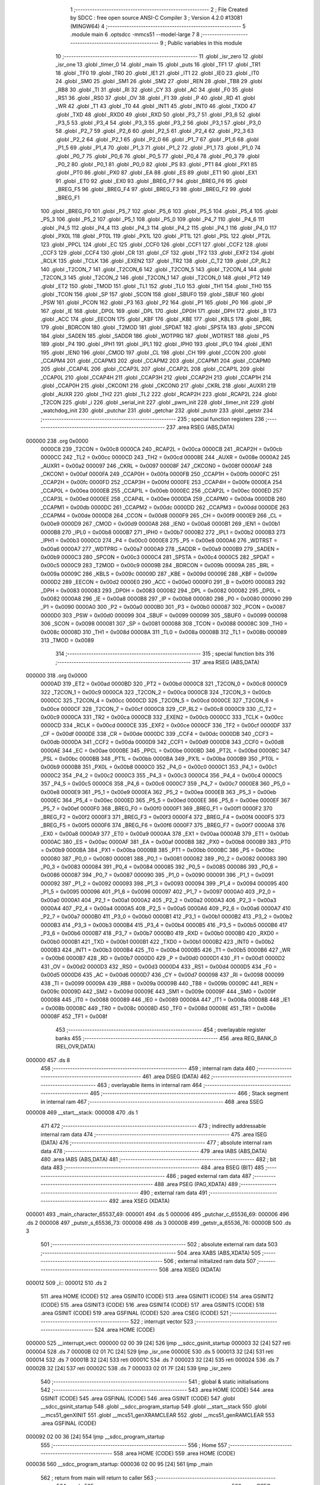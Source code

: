                                       1 ;--------------------------------------------------------
                                      2 ; File Created by SDCC : free open source ANSI-C Compiler
                                      3 ; Version 4.2.0 #13081 (MINGW64)
                                      4 ;--------------------------------------------------------
                                      5 	.module main
                                      6 	.optsdcc -mmcs51 --model-large
                                      7 	
                                      8 ;--------------------------------------------------------
                                      9 ; Public variables in this module
                                     10 ;--------------------------------------------------------
                                     11 	.globl _isr_zero
                                     12 	.globl _isr_one
                                     13 	.globl _timer_0
                                     14 	.globl _main
                                     15 	.globl _puts
                                     16 	.globl _TF1
                                     17 	.globl _TR1
                                     18 	.globl _TF0
                                     19 	.globl _TR0
                                     20 	.globl _IE1
                                     21 	.globl _IT1
                                     22 	.globl _IE0
                                     23 	.globl _IT0
                                     24 	.globl _SM0
                                     25 	.globl _SM1
                                     26 	.globl _SM2
                                     27 	.globl _REN
                                     28 	.globl _TB8
                                     29 	.globl _RB8
                                     30 	.globl _TI
                                     31 	.globl _RI
                                     32 	.globl _CY
                                     33 	.globl _AC
                                     34 	.globl _F0
                                     35 	.globl _RS1
                                     36 	.globl _RS0
                                     37 	.globl _OV
                                     38 	.globl _F1
                                     39 	.globl _P
                                     40 	.globl _RD
                                     41 	.globl _WR
                                     42 	.globl _T1
                                     43 	.globl _T0
                                     44 	.globl _INT1
                                     45 	.globl _INT0
                                     46 	.globl _TXD0
                                     47 	.globl _TXD
                                     48 	.globl _RXD0
                                     49 	.globl _RXD
                                     50 	.globl _P3_7
                                     51 	.globl _P3_6
                                     52 	.globl _P3_5
                                     53 	.globl _P3_4
                                     54 	.globl _P3_3
                                     55 	.globl _P3_2
                                     56 	.globl _P3_1
                                     57 	.globl _P3_0
                                     58 	.globl _P2_7
                                     59 	.globl _P2_6
                                     60 	.globl _P2_5
                                     61 	.globl _P2_4
                                     62 	.globl _P2_3
                                     63 	.globl _P2_2
                                     64 	.globl _P2_1
                                     65 	.globl _P2_0
                                     66 	.globl _P1_7
                                     67 	.globl _P1_6
                                     68 	.globl _P1_5
                                     69 	.globl _P1_4
                                     70 	.globl _P1_3
                                     71 	.globl _P1_2
                                     72 	.globl _P1_1
                                     73 	.globl _P1_0
                                     74 	.globl _P0_7
                                     75 	.globl _P0_6
                                     76 	.globl _P0_5
                                     77 	.globl _P0_4
                                     78 	.globl _P0_3
                                     79 	.globl _P0_2
                                     80 	.globl _P0_1
                                     81 	.globl _P0_0
                                     82 	.globl _PS
                                     83 	.globl _PT1
                                     84 	.globl _PX1
                                     85 	.globl _PT0
                                     86 	.globl _PX0
                                     87 	.globl _EA
                                     88 	.globl _ES
                                     89 	.globl _ET1
                                     90 	.globl _EX1
                                     91 	.globl _ET0
                                     92 	.globl _EX0
                                     93 	.globl _BREG_F7
                                     94 	.globl _BREG_F6
                                     95 	.globl _BREG_F5
                                     96 	.globl _BREG_F4
                                     97 	.globl _BREG_F3
                                     98 	.globl _BREG_F2
                                     99 	.globl _BREG_F1
                                    100 	.globl _BREG_F0
                                    101 	.globl _P5_7
                                    102 	.globl _P5_6
                                    103 	.globl _P5_5
                                    104 	.globl _P5_4
                                    105 	.globl _P5_3
                                    106 	.globl _P5_2
                                    107 	.globl _P5_1
                                    108 	.globl _P5_0
                                    109 	.globl _P4_7
                                    110 	.globl _P4_6
                                    111 	.globl _P4_5
                                    112 	.globl _P4_4
                                    113 	.globl _P4_3
                                    114 	.globl _P4_2
                                    115 	.globl _P4_1
                                    116 	.globl _P4_0
                                    117 	.globl _PX0L
                                    118 	.globl _PT0L
                                    119 	.globl _PX1L
                                    120 	.globl _PT1L
                                    121 	.globl _PSL
                                    122 	.globl _PT2L
                                    123 	.globl _PPCL
                                    124 	.globl _EC
                                    125 	.globl _CCF0
                                    126 	.globl _CCF1
                                    127 	.globl _CCF2
                                    128 	.globl _CCF3
                                    129 	.globl _CCF4
                                    130 	.globl _CR
                                    131 	.globl _CF
                                    132 	.globl _TF2
                                    133 	.globl _EXF2
                                    134 	.globl _RCLK
                                    135 	.globl _TCLK
                                    136 	.globl _EXEN2
                                    137 	.globl _TR2
                                    138 	.globl _C_T2
                                    139 	.globl _CP_RL2
                                    140 	.globl _T2CON_7
                                    141 	.globl _T2CON_6
                                    142 	.globl _T2CON_5
                                    143 	.globl _T2CON_4
                                    144 	.globl _T2CON_3
                                    145 	.globl _T2CON_2
                                    146 	.globl _T2CON_1
                                    147 	.globl _T2CON_0
                                    148 	.globl _PT2
                                    149 	.globl _ET2
                                    150 	.globl _TMOD
                                    151 	.globl _TL1
                                    152 	.globl _TL0
                                    153 	.globl _TH1
                                    154 	.globl _TH0
                                    155 	.globl _TCON
                                    156 	.globl _SP
                                    157 	.globl _SCON
                                    158 	.globl _SBUF0
                                    159 	.globl _SBUF
                                    160 	.globl _PSW
                                    161 	.globl _PCON
                                    162 	.globl _P3
                                    163 	.globl _P2
                                    164 	.globl _P1
                                    165 	.globl _P0
                                    166 	.globl _IP
                                    167 	.globl _IE
                                    168 	.globl _DP0L
                                    169 	.globl _DPL
                                    170 	.globl _DP0H
                                    171 	.globl _DPH
                                    172 	.globl _B
                                    173 	.globl _ACC
                                    174 	.globl _EECON
                                    175 	.globl _KBF
                                    176 	.globl _KBE
                                    177 	.globl _KBLS
                                    178 	.globl _BRL
                                    179 	.globl _BDRCON
                                    180 	.globl _T2MOD
                                    181 	.globl _SPDAT
                                    182 	.globl _SPSTA
                                    183 	.globl _SPCON
                                    184 	.globl _SADEN
                                    185 	.globl _SADDR
                                    186 	.globl _WDTPRG
                                    187 	.globl _WDTRST
                                    188 	.globl _P5
                                    189 	.globl _P4
                                    190 	.globl _IPH1
                                    191 	.globl _IPL1
                                    192 	.globl _IPH0
                                    193 	.globl _IPL0
                                    194 	.globl _IEN1
                                    195 	.globl _IEN0
                                    196 	.globl _CMOD
                                    197 	.globl _CL
                                    198 	.globl _CH
                                    199 	.globl _CCON
                                    200 	.globl _CCAPM4
                                    201 	.globl _CCAPM3
                                    202 	.globl _CCAPM2
                                    203 	.globl _CCAPM1
                                    204 	.globl _CCAPM0
                                    205 	.globl _CCAP4L
                                    206 	.globl _CCAP3L
                                    207 	.globl _CCAP2L
                                    208 	.globl _CCAP1L
                                    209 	.globl _CCAP0L
                                    210 	.globl _CCAP4H
                                    211 	.globl _CCAP3H
                                    212 	.globl _CCAP2H
                                    213 	.globl _CCAP1H
                                    214 	.globl _CCAP0H
                                    215 	.globl _CKCON1
                                    216 	.globl _CKCON0
                                    217 	.globl _CKRL
                                    218 	.globl _AUXR1
                                    219 	.globl _AUXR
                                    220 	.globl _TH2
                                    221 	.globl _TL2
                                    222 	.globl _RCAP2H
                                    223 	.globl _RCAP2L
                                    224 	.globl _T2CON
                                    225 	.globl _i
                                    226 	.globl _serial_init
                                    227 	.globl _pwm_init
                                    228 	.globl _timer_init
                                    229 	.globl _watchdog_init
                                    230 	.globl _putchar
                                    231 	.globl _getchar
                                    232 	.globl _putstr
                                    233 	.globl _getstr
                                    234 ;--------------------------------------------------------
                                    235 ; special function registers
                                    236 ;--------------------------------------------------------
                                    237 	.area RSEG    (ABS,DATA)
      000000                        238 	.org 0x0000
                           0000C8   239 _T2CON	=	0x00c8
                           0000CA   240 _RCAP2L	=	0x00ca
                           0000CB   241 _RCAP2H	=	0x00cb
                           0000CC   242 _TL2	=	0x00cc
                           0000CD   243 _TH2	=	0x00cd
                           00008E   244 _AUXR	=	0x008e
                           0000A2   245 _AUXR1	=	0x00a2
                           000097   246 _CKRL	=	0x0097
                           00008F   247 _CKCON0	=	0x008f
                           0000AF   248 _CKCON1	=	0x00af
                           0000FA   249 _CCAP0H	=	0x00fa
                           0000FB   250 _CCAP1H	=	0x00fb
                           0000FC   251 _CCAP2H	=	0x00fc
                           0000FD   252 _CCAP3H	=	0x00fd
                           0000FE   253 _CCAP4H	=	0x00fe
                           0000EA   254 _CCAP0L	=	0x00ea
                           0000EB   255 _CCAP1L	=	0x00eb
                           0000EC   256 _CCAP2L	=	0x00ec
                           0000ED   257 _CCAP3L	=	0x00ed
                           0000EE   258 _CCAP4L	=	0x00ee
                           0000DA   259 _CCAPM0	=	0x00da
                           0000DB   260 _CCAPM1	=	0x00db
                           0000DC   261 _CCAPM2	=	0x00dc
                           0000DD   262 _CCAPM3	=	0x00dd
                           0000DE   263 _CCAPM4	=	0x00de
                           0000D8   264 _CCON	=	0x00d8
                           0000F9   265 _CH	=	0x00f9
                           0000E9   266 _CL	=	0x00e9
                           0000D9   267 _CMOD	=	0x00d9
                           0000A8   268 _IEN0	=	0x00a8
                           0000B1   269 _IEN1	=	0x00b1
                           0000B8   270 _IPL0	=	0x00b8
                           0000B7   271 _IPH0	=	0x00b7
                           0000B2   272 _IPL1	=	0x00b2
                           0000B3   273 _IPH1	=	0x00b3
                           0000C0   274 _P4	=	0x00c0
                           0000E8   275 _P5	=	0x00e8
                           0000A6   276 _WDTRST	=	0x00a6
                           0000A7   277 _WDTPRG	=	0x00a7
                           0000A9   278 _SADDR	=	0x00a9
                           0000B9   279 _SADEN	=	0x00b9
                           0000C3   280 _SPCON	=	0x00c3
                           0000C4   281 _SPSTA	=	0x00c4
                           0000C5   282 _SPDAT	=	0x00c5
                           0000C9   283 _T2MOD	=	0x00c9
                           00009B   284 _BDRCON	=	0x009b
                           00009A   285 _BRL	=	0x009a
                           00009C   286 _KBLS	=	0x009c
                           00009D   287 _KBE	=	0x009d
                           00009E   288 _KBF	=	0x009e
                           0000D2   289 _EECON	=	0x00d2
                           0000E0   290 _ACC	=	0x00e0
                           0000F0   291 _B	=	0x00f0
                           000083   292 _DPH	=	0x0083
                           000083   293 _DP0H	=	0x0083
                           000082   294 _DPL	=	0x0082
                           000082   295 _DP0L	=	0x0082
                           0000A8   296 _IE	=	0x00a8
                           0000B8   297 _IP	=	0x00b8
                           000080   298 _P0	=	0x0080
                           000090   299 _P1	=	0x0090
                           0000A0   300 _P2	=	0x00a0
                           0000B0   301 _P3	=	0x00b0
                           000087   302 _PCON	=	0x0087
                           0000D0   303 _PSW	=	0x00d0
                           000099   304 _SBUF	=	0x0099
                           000099   305 _SBUF0	=	0x0099
                           000098   306 _SCON	=	0x0098
                           000081   307 _SP	=	0x0081
                           000088   308 _TCON	=	0x0088
                           00008C   309 _TH0	=	0x008c
                           00008D   310 _TH1	=	0x008d
                           00008A   311 _TL0	=	0x008a
                           00008B   312 _TL1	=	0x008b
                           000089   313 _TMOD	=	0x0089
                                    314 ;--------------------------------------------------------
                                    315 ; special function bits
                                    316 ;--------------------------------------------------------
                                    317 	.area RSEG    (ABS,DATA)
      000000                        318 	.org 0x0000
                           0000AD   319 _ET2	=	0x00ad
                           0000BD   320 _PT2	=	0x00bd
                           0000C8   321 _T2CON_0	=	0x00c8
                           0000C9   322 _T2CON_1	=	0x00c9
                           0000CA   323 _T2CON_2	=	0x00ca
                           0000CB   324 _T2CON_3	=	0x00cb
                           0000CC   325 _T2CON_4	=	0x00cc
                           0000CD   326 _T2CON_5	=	0x00cd
                           0000CE   327 _T2CON_6	=	0x00ce
                           0000CF   328 _T2CON_7	=	0x00cf
                           0000C8   329 _CP_RL2	=	0x00c8
                           0000C9   330 _C_T2	=	0x00c9
                           0000CA   331 _TR2	=	0x00ca
                           0000CB   332 _EXEN2	=	0x00cb
                           0000CC   333 _TCLK	=	0x00cc
                           0000CD   334 _RCLK	=	0x00cd
                           0000CE   335 _EXF2	=	0x00ce
                           0000CF   336 _TF2	=	0x00cf
                           0000DF   337 _CF	=	0x00df
                           0000DE   338 _CR	=	0x00de
                           0000DC   339 _CCF4	=	0x00dc
                           0000DB   340 _CCF3	=	0x00db
                           0000DA   341 _CCF2	=	0x00da
                           0000D9   342 _CCF1	=	0x00d9
                           0000D8   343 _CCF0	=	0x00d8
                           0000AE   344 _EC	=	0x00ae
                           0000BE   345 _PPCL	=	0x00be
                           0000BD   346 _PT2L	=	0x00bd
                           0000BC   347 _PSL	=	0x00bc
                           0000BB   348 _PT1L	=	0x00bb
                           0000BA   349 _PX1L	=	0x00ba
                           0000B9   350 _PT0L	=	0x00b9
                           0000B8   351 _PX0L	=	0x00b8
                           0000C0   352 _P4_0	=	0x00c0
                           0000C1   353 _P4_1	=	0x00c1
                           0000C2   354 _P4_2	=	0x00c2
                           0000C3   355 _P4_3	=	0x00c3
                           0000C4   356 _P4_4	=	0x00c4
                           0000C5   357 _P4_5	=	0x00c5
                           0000C6   358 _P4_6	=	0x00c6
                           0000C7   359 _P4_7	=	0x00c7
                           0000E8   360 _P5_0	=	0x00e8
                           0000E9   361 _P5_1	=	0x00e9
                           0000EA   362 _P5_2	=	0x00ea
                           0000EB   363 _P5_3	=	0x00eb
                           0000EC   364 _P5_4	=	0x00ec
                           0000ED   365 _P5_5	=	0x00ed
                           0000EE   366 _P5_6	=	0x00ee
                           0000EF   367 _P5_7	=	0x00ef
                           0000F0   368 _BREG_F0	=	0x00f0
                           0000F1   369 _BREG_F1	=	0x00f1
                           0000F2   370 _BREG_F2	=	0x00f2
                           0000F3   371 _BREG_F3	=	0x00f3
                           0000F4   372 _BREG_F4	=	0x00f4
                           0000F5   373 _BREG_F5	=	0x00f5
                           0000F6   374 _BREG_F6	=	0x00f6
                           0000F7   375 _BREG_F7	=	0x00f7
                           0000A8   376 _EX0	=	0x00a8
                           0000A9   377 _ET0	=	0x00a9
                           0000AA   378 _EX1	=	0x00aa
                           0000AB   379 _ET1	=	0x00ab
                           0000AC   380 _ES	=	0x00ac
                           0000AF   381 _EA	=	0x00af
                           0000B8   382 _PX0	=	0x00b8
                           0000B9   383 _PT0	=	0x00b9
                           0000BA   384 _PX1	=	0x00ba
                           0000BB   385 _PT1	=	0x00bb
                           0000BC   386 _PS	=	0x00bc
                           000080   387 _P0_0	=	0x0080
                           000081   388 _P0_1	=	0x0081
                           000082   389 _P0_2	=	0x0082
                           000083   390 _P0_3	=	0x0083
                           000084   391 _P0_4	=	0x0084
                           000085   392 _P0_5	=	0x0085
                           000086   393 _P0_6	=	0x0086
                           000087   394 _P0_7	=	0x0087
                           000090   395 _P1_0	=	0x0090
                           000091   396 _P1_1	=	0x0091
                           000092   397 _P1_2	=	0x0092
                           000093   398 _P1_3	=	0x0093
                           000094   399 _P1_4	=	0x0094
                           000095   400 _P1_5	=	0x0095
                           000096   401 _P1_6	=	0x0096
                           000097   402 _P1_7	=	0x0097
                           0000A0   403 _P2_0	=	0x00a0
                           0000A1   404 _P2_1	=	0x00a1
                           0000A2   405 _P2_2	=	0x00a2
                           0000A3   406 _P2_3	=	0x00a3
                           0000A4   407 _P2_4	=	0x00a4
                           0000A5   408 _P2_5	=	0x00a5
                           0000A6   409 _P2_6	=	0x00a6
                           0000A7   410 _P2_7	=	0x00a7
                           0000B0   411 _P3_0	=	0x00b0
                           0000B1   412 _P3_1	=	0x00b1
                           0000B2   413 _P3_2	=	0x00b2
                           0000B3   414 _P3_3	=	0x00b3
                           0000B4   415 _P3_4	=	0x00b4
                           0000B5   416 _P3_5	=	0x00b5
                           0000B6   417 _P3_6	=	0x00b6
                           0000B7   418 _P3_7	=	0x00b7
                           0000B0   419 _RXD	=	0x00b0
                           0000B0   420 _RXD0	=	0x00b0
                           0000B1   421 _TXD	=	0x00b1
                           0000B1   422 _TXD0	=	0x00b1
                           0000B2   423 _INT0	=	0x00b2
                           0000B3   424 _INT1	=	0x00b3
                           0000B4   425 _T0	=	0x00b4
                           0000B5   426 _T1	=	0x00b5
                           0000B6   427 _WR	=	0x00b6
                           0000B7   428 _RD	=	0x00b7
                           0000D0   429 _P	=	0x00d0
                           0000D1   430 _F1	=	0x00d1
                           0000D2   431 _OV	=	0x00d2
                           0000D3   432 _RS0	=	0x00d3
                           0000D4   433 _RS1	=	0x00d4
                           0000D5   434 _F0	=	0x00d5
                           0000D6   435 _AC	=	0x00d6
                           0000D7   436 _CY	=	0x00d7
                           000098   437 _RI	=	0x0098
                           000099   438 _TI	=	0x0099
                           00009A   439 _RB8	=	0x009a
                           00009B   440 _TB8	=	0x009b
                           00009C   441 _REN	=	0x009c
                           00009D   442 _SM2	=	0x009d
                           00009E   443 _SM1	=	0x009e
                           00009F   444 _SM0	=	0x009f
                           000088   445 _IT0	=	0x0088
                           000089   446 _IE0	=	0x0089
                           00008A   447 _IT1	=	0x008a
                           00008B   448 _IE1	=	0x008b
                           00008C   449 _TR0	=	0x008c
                           00008D   450 _TF0	=	0x008d
                           00008E   451 _TR1	=	0x008e
                           00008F   452 _TF1	=	0x008f
                                    453 ;--------------------------------------------------------
                                    454 ; overlayable register banks
                                    455 ;--------------------------------------------------------
                                    456 	.area REG_BANK_0	(REL,OVR,DATA)
      000000                        457 	.ds 8
                                    458 ;--------------------------------------------------------
                                    459 ; internal ram data
                                    460 ;--------------------------------------------------------
                                    461 	.area DSEG    (DATA)
                                    462 ;--------------------------------------------------------
                                    463 ; overlayable items in internal ram
                                    464 ;--------------------------------------------------------
                                    465 ;--------------------------------------------------------
                                    466 ; Stack segment in internal ram
                                    467 ;--------------------------------------------------------
                                    468 	.area	SSEG
      000008                        469 __start__stack:
      000008                        470 	.ds	1
                                    471 
                                    472 ;--------------------------------------------------------
                                    473 ; indirectly addressable internal ram data
                                    474 ;--------------------------------------------------------
                                    475 	.area ISEG    (DATA)
                                    476 ;--------------------------------------------------------
                                    477 ; absolute internal ram data
                                    478 ;--------------------------------------------------------
                                    479 	.area IABS    (ABS,DATA)
                                    480 	.area IABS    (ABS,DATA)
                                    481 ;--------------------------------------------------------
                                    482 ; bit data
                                    483 ;--------------------------------------------------------
                                    484 	.area BSEG    (BIT)
                                    485 ;--------------------------------------------------------
                                    486 ; paged external ram data
                                    487 ;--------------------------------------------------------
                                    488 	.area PSEG    (PAG,XDATA)
                                    489 ;--------------------------------------------------------
                                    490 ; external ram data
                                    491 ;--------------------------------------------------------
                                    492 	.area XSEG    (XDATA)
      000001                        493 _main_character_65537_49:
      000001                        494 	.ds 5
      000006                        495 _putchar_c_65536_69:
      000006                        496 	.ds 2
      000008                        497 _putstr_s_65536_73:
      000008                        498 	.ds 3
      00000B                        499 _getstr_a_65536_76:
      00000B                        500 	.ds 3
                                    501 ;--------------------------------------------------------
                                    502 ; absolute external ram data
                                    503 ;--------------------------------------------------------
                                    504 	.area XABS    (ABS,XDATA)
                                    505 ;--------------------------------------------------------
                                    506 ; external initialized ram data
                                    507 ;--------------------------------------------------------
                                    508 	.area XISEG   (XDATA)
      000012                        509 _i::
      000012                        510 	.ds 2
                                    511 	.area HOME    (CODE)
                                    512 	.area GSINIT0 (CODE)
                                    513 	.area GSINIT1 (CODE)
                                    514 	.area GSINIT2 (CODE)
                                    515 	.area GSINIT3 (CODE)
                                    516 	.area GSINIT4 (CODE)
                                    517 	.area GSINIT5 (CODE)
                                    518 	.area GSINIT  (CODE)
                                    519 	.area GSFINAL (CODE)
                                    520 	.area CSEG    (CODE)
                                    521 ;--------------------------------------------------------
                                    522 ; interrupt vector
                                    523 ;--------------------------------------------------------
                                    524 	.area HOME    (CODE)
      000000                        525 __interrupt_vect:
      000000 02 00 39         [24]  526 	ljmp	__sdcc_gsinit_startup
      000003 32               [24]  527 	reti
      000004                        528 	.ds	7
      00000B 02 01 7C         [24]  529 	ljmp	_isr_one
      00000E                        530 	.ds	5
      000013 32               [24]  531 	reti
      000014                        532 	.ds	7
      00001B 32               [24]  533 	reti
      00001C                        534 	.ds	7
      000023 32               [24]  535 	reti
      000024                        536 	.ds	7
      00002B 32               [24]  537 	reti
      00002C                        538 	.ds	7
      000033 02 01 7F         [24]  539 	ljmp	_isr_zero
                                    540 ;--------------------------------------------------------
                                    541 ; global & static initialisations
                                    542 ;--------------------------------------------------------
                                    543 	.area HOME    (CODE)
                                    544 	.area GSINIT  (CODE)
                                    545 	.area GSFINAL (CODE)
                                    546 	.area GSINIT  (CODE)
                                    547 	.globl __sdcc_gsinit_startup
                                    548 	.globl __sdcc_program_startup
                                    549 	.globl __start__stack
                                    550 	.globl __mcs51_genXINIT
                                    551 	.globl __mcs51_genXRAMCLEAR
                                    552 	.globl __mcs51_genRAMCLEAR
                                    553 	.area GSFINAL (CODE)
      000092 02 00 36         [24]  554 	ljmp	__sdcc_program_startup
                                    555 ;--------------------------------------------------------
                                    556 ; Home
                                    557 ;--------------------------------------------------------
                                    558 	.area HOME    (CODE)
                                    559 	.area HOME    (CODE)
      000036                        560 __sdcc_program_startup:
      000036 02 00 95         [24]  561 	ljmp	_main
                                    562 ;	return from main will return to caller
                                    563 ;--------------------------------------------------------
                                    564 ; code
                                    565 ;--------------------------------------------------------
                                    566 	.area CSEG    (CODE)
                                    567 ;------------------------------------------------------------
                                    568 ;Allocation info for local variables in function 'main'
                                    569 ;------------------------------------------------------------
                                    570 ;character                 Allocated with name '_main_character_65537_49'
                                    571 ;------------------------------------------------------------
                                    572 ;	main.c:19: void main()
                                    573 ;	-----------------------------------------
                                    574 ;	 function main
                                    575 ;	-----------------------------------------
      000095                        576 _main:
                           000007   577 	ar7 = 0x07
                           000006   578 	ar6 = 0x06
                           000005   579 	ar5 = 0x05
                           000004   580 	ar4 = 0x04
                           000003   581 	ar3 = 0x03
                           000002   582 	ar2 = 0x02
                           000001   583 	ar1 = 0x01
                           000000   584 	ar0 = 0x00
                                    585 ;	main.c:21: CKCON0=0X01;                         //X2 mode
      000095 75 8F 01         [24]  586 	mov	_CKCON0,#0x01
                                    587 ;	main.c:22: PCON=0x80;                            //baud rate of 115200
      000098 75 87 80         [24]  588 	mov	_PCON,#0x80
                                    589 ;	main.c:23: puts("watchdog reset\n\r");
      00009B 90 03 96         [24]  590 	mov	dptr,#___str_0
      00009E 75 F0 80         [24]  591 	mov	b,#0x80
      0000A1 12 03 16         [24]  592 	lcall	_puts
                                    593 ;	main.c:24: serial_init();                          //serial communication initialization
      0000A4 12 01 39         [24]  594 	lcall	_serial_init
                                    595 ;	main.c:25: timer_init();                           //software timer PCA module initialization
      0000A7 12 01 54         [24]  596 	lcall	_timer_init
                                    597 ;	main.c:26: pwm_init();                             //PWM PCA module initialization
      0000AA 12 01 47         [24]  598 	lcall	_pwm_init
                                    599 ;	main.c:27: puts("Enter 0 for turning off PWM output\n\r");
      0000AD 90 03 A7         [24]  600 	mov	dptr,#___str_1
      0000B0 75 F0 80         [24]  601 	mov	b,#0x80
      0000B3 12 03 16         [24]  602 	lcall	_puts
                                    603 ;	main.c:28: puts("Enter 1 for turning on PWM output\n\r");              //input command data
      0000B6 90 03 CC         [24]  604 	mov	dptr,#___str_2
      0000B9 75 F0 80         [24]  605 	mov	b,#0x80
      0000BC 12 03 16         [24]  606 	lcall	_puts
                                    607 ;	main.c:32: puts("Enter 5 for power down mode\n\r");
      0000BF 90 04 47         [24]  608 	mov	dptr,#___str_15
      0000C2 75 F0 80         [24]  609 	mov	b,#0x80
      0000C5 12 03 16         [24]  610 	lcall	_puts
                                    611 ;	main.c:34: while (1)
      0000C8                        612 00122$:
                                    613 ;	main.c:36: puts("<<Enter command character. Press ? for options>>\n\r");
      0000C8 90 03 F0         [24]  614 	mov	dptr,#___str_7
      0000CB 75 F0 80         [24]  615 	mov	b,#0x80
      0000CE 12 03 16         [24]  616 	lcall	_puts
                                    617 ;	main.c:37: getstr(character);                  //get command character
      0000D1 90 00 01         [24]  618 	mov	dptr,#_main_character_65537_49
      0000D4 75 F0 00         [24]  619 	mov	b,#0x00
      0000D7 12 02 82         [24]  620 	lcall	_getstr
                                    621 ;	main.c:38: if (character[0]=='1')
      0000DA 90 00 01         [24]  622 	mov	dptr,#_main_character_65537_49
      0000DD E0               [24]  623 	movx	a,@dptr
      0000DE FF               [12]  624 	mov	r7,a
      0000DF BF 31 05         [24]  625 	cjne	r7,#0x31,00119$
                                    626 ;	main.c:40: CCAPM0 |= 0x42;                         //turns on pwm pca module
      0000E2 43 DA 42         [24]  627 	orl	_CCAPM0,#0x42
      0000E5 80 E1            [24]  628 	sjmp	00122$
      0000E7                        629 00119$:
                                    630 ;	main.c:42: else if (character[0]=='?')
      0000E7 BF 3F 1D         [24]  631 	cjne	r7,#0x3f,00116$
                                    632 ;	main.c:44: puts("Enter 0 for turning off PWM output\r");
      0000EA 90 04 23         [24]  633 	mov	dptr,#___str_8
      0000ED 75 F0 80         [24]  634 	mov	b,#0x80
      0000F0 12 03 16         [24]  635 	lcall	_puts
                                    636 ;	main.c:45: puts("Enter 1 for turning on PWM output\n\r");              //input command data
      0000F3 90 03 CC         [24]  637 	mov	dptr,#___str_2
      0000F6 75 F0 80         [24]  638 	mov	b,#0x80
      0000F9 12 03 16         [24]  639 	lcall	_puts
                                    640 ;	main.c:49: puts("Enter 5 for power down mode\r");
      0000FC 90 04 FE         [24]  641 	mov	dptr,#___str_18
      0000FF 75 F0 80         [24]  642 	mov	b,#0x80
      000102 12 03 16         [24]  643 	lcall	_puts
      000105 80 C1            [24]  644 	sjmp	00122$
      000107                        645 00116$:
                                    646 ;	main.c:51: else if (character[0]=='0')
      000107 BF 30 05         [24]  647 	cjne	r7,#0x30,00113$
                                    648 ;	main.c:53: CCAPM0 = 0x00;                  //turns off pwm pca module
      00010A 75 DA 00         [24]  649 	mov	_CCAPM0,#0x00
      00010D 80 B9            [24]  650 	sjmp	00122$
      00010F                        651 00113$:
                                    652 ;	main.c:56: else if (character[0]=='2')
      00010F BF 32 05         [24]  653 	cjne	r7,#0x32,00110$
                                    654 ;	main.c:58: CKRL = 0x00;                     //setting CKRL register for minimum frequency
      000112 75 97 00         [24]  655 	mov	_CKRL,#0x00
      000115 80 B1            [24]  656 	sjmp	00122$
      000117                        657 00110$:
                                    658 ;	main.c:60: else if (character[0]=='3')
      000117 BF 33 05         [24]  659 	cjne	r7,#0x33,00107$
                                    660 ;	main.c:62: CKRL = 0xFF;                    //setting CKRL register for maximum frequency
      00011A 75 97 FF         [24]  661 	mov	_CKRL,#0xff
      00011D 80 A9            [24]  662 	sjmp	00122$
      00011F                        663 00107$:
                                    664 ;	main.c:64: else if (character[0]=='4')
      00011F BF 34 06         [24]  665 	cjne	r7,#0x34,00104$
                                    666 ;	main.c:67: PCON |= 0x01;                   //starting idle mode with setting PCON.0
      000122 43 87 01         [24]  667 	orl	_PCON,#0x01
      000125 02 00 C8         [24]  668 	ljmp	00122$
      000128                        669 00104$:
                                    670 ;	main.c:69: else if (character[0]=='5')
      000128 BF 35 02         [24]  671 	cjne	r7,#0x35,00170$
      00012B 80 03            [24]  672 	sjmp	00171$
      00012D                        673 00170$:
      00012D 02 00 C8         [24]  674 	ljmp	00122$
      000130                        675 00171$:
                                    676 ;	main.c:71: PCON &= 0X80;
      000130 53 87 80         [24]  677 	anl	_PCON,#0x80
                                    678 ;	main.c:72: PCON |= 0x02;                   //entering power down mode with setting PCON.1
      000133 43 87 02         [24]  679 	orl	_PCON,#0x02
                                    680 ;	main.c:75: }
      000136 02 00 C8         [24]  681 	ljmp	00122$
                                    682 ;------------------------------------------------------------
                                    683 ;Allocation info for local variables in function 'serial_init'
                                    684 ;------------------------------------------------------------
                                    685 ;	main.c:77: void serial_init(void){
                                    686 ;	-----------------------------------------
                                    687 ;	 function serial_init
                                    688 ;	-----------------------------------------
      000139                        689 _serial_init:
                                    690 ;	main.c:78: TMOD=0x20;
      000139 75 89 20         [24]  691 	mov	_TMOD,#0x20
                                    692 ;	main.c:79: TH1=0xFF;           //for max baud rate
      00013C 75 8D FF         [24]  693 	mov	_TH1,#0xff
                                    694 ;	main.c:80: SCON=0x50;
      00013F 75 98 50         [24]  695 	mov	_SCON,#0x50
                                    696 ;	main.c:81: TR1=1;
                                    697 ;	assignBit
      000142 D2 8E            [12]  698 	setb	_TR1
                                    699 ;	main.c:82: TI=1;
                                    700 ;	assignBit
      000144 D2 99            [12]  701 	setb	_TI
                                    702 ;	main.c:83: }
      000146 22               [24]  703 	ret
                                    704 ;------------------------------------------------------------
                                    705 ;Allocation info for local variables in function 'pwm_init'
                                    706 ;------------------------------------------------------------
                                    707 ;	main.c:85: void pwm_init()                 //output seen at p1.3 (PCA module0)
                                    708 ;	-----------------------------------------
                                    709 ;	 function pwm_init
                                    710 ;	-----------------------------------------
      000147                        711 _pwm_init:
                                    712 ;	main.c:87: CMOD |= 0x02;                 // Setup PCA timer for freq=Fclk_periph/2
      000147 43 D9 02         [24]  713 	orl	_CMOD,#0x02
                                    714 ;	main.c:89: CCAP0L = 0x40;                // Set the initial value same as CCAP0H
      00014A 75 EA 40         [24]  715 	mov	_CCAP0L,#0x40
                                    716 ;	main.c:90: CCAP0H = 0x40;                // 25% Duty Cycle
      00014D 75 FA 40         [24]  717 	mov	_CCAP0H,#0x40
                                    718 ;	main.c:92: CCAPM0 |= 0x42;               // Setup PCA module 0 in PWM mode.
      000150 43 DA 42         [24]  719 	orl	_CCAPM0,#0x42
                                    720 ;	main.c:93: }
      000153 22               [24]  721 	ret
                                    722 ;------------------------------------------------------------
                                    723 ;Allocation info for local variables in function 'timer_init'
                                    724 ;------------------------------------------------------------
                                    725 ;	main.c:95: void timer_init()
                                    726 ;	-----------------------------------------
                                    727 ;	 function timer_init
                                    728 ;	-----------------------------------------
      000154                        729 _timer_init:
                                    730 ;	main.c:97: EA=1;                       //enabling global interrupt
                                    731 ;	assignBit
      000154 D2 AF            [12]  732 	setb	_EA
                                    733 ;	main.c:98: CMOD |= 0x03;               //enabling ECF bit to generate interrupt
      000156 43 D9 03         [24]  734 	orl	_CMOD,#0x03
                                    735 ;	main.c:101: CCAP1L = 0x00;
      000159 75 EB 00         [24]  736 	mov	_CCAP1L,#0x00
                                    737 ;	main.c:102: CCAP1H = 0xFF;
      00015C 75 FB FF         [24]  738 	mov	_CCAP1H,#0xff
                                    739 ;	main.c:103: CCAPM1 = 0x49;              //setting ECOM1, MAT1, CCF1
      00015F 75 DB 49         [24]  740 	mov	_CCAPM1,#0x49
                                    741 ;	main.c:104: CR=1;                       //starting timer
                                    742 ;	assignBit
      000162 D2 DE            [12]  743 	setb	_CR
                                    744 ;	main.c:105: EC=1;                       //enabling PCA interrupt bit in interrupt enable register
                                    745 ;	assignBit
      000164 D2 AE            [12]  746 	setb	_EC
                                    747 ;	main.c:106: P1_1=0;                     //set port1.1=0
                                    748 ;	assignBit
      000166 C2 91            [12]  749 	clr	_P1_1
                                    750 ;	main.c:107: }
      000168 22               [24]  751 	ret
                                    752 ;------------------------------------------------------------
                                    753 ;Allocation info for local variables in function 'timer_0'
                                    754 ;------------------------------------------------------------
                                    755 ;	main.c:109: void timer_0()
                                    756 ;	-----------------------------------------
                                    757 ;	 function timer_0
                                    758 ;	-----------------------------------------
      000169                        759 _timer_0:
                                    760 ;	main.c:111: TMOD &= 0xF0;               //clearing out 4th bit in TMOD register
      000169 53 89 F0         [24]  761 	anl	_TMOD,#0xf0
                                    762 ;	main.c:112: TMOD |= 0x01;               //timer 0 in mode1
      00016C 43 89 01         [24]  763 	orl	_TMOD,#0x01
                                    764 ;	main.c:113: TH0 = 0X00;                 //max timer delay
      00016F 75 8C 00         [24]  765 	mov	_TH0,#0x00
                                    766 ;	main.c:114: TL0 = 0X00;
      000172 75 8A 00         [24]  767 	mov	_TL0,#0x00
                                    768 ;	main.c:115: ET0 = 1;                    //enabling timer0 interrupt bit in interrupt enable register
                                    769 ;	assignBit
      000175 D2 A9            [12]  770 	setb	_ET0
                                    771 ;	main.c:116: EA = 1;                     //global interrupt
                                    772 ;	assignBit
      000177 D2 AF            [12]  773 	setb	_EA
                                    774 ;	main.c:117: TR0 = 1;                    //starting timer0
                                    775 ;	assignBit
      000179 D2 8C            [12]  776 	setb	_TR0
                                    777 ;	main.c:118: }
      00017B 22               [24]  778 	ret
                                    779 ;------------------------------------------------------------
                                    780 ;Allocation info for local variables in function 'isr_one'
                                    781 ;------------------------------------------------------------
                                    782 ;	main.c:120: void isr_one(void) __interrupt (TF0_VECTOR)
                                    783 ;	-----------------------------------------
                                    784 ;	 function isr_one
                                    785 ;	-----------------------------------------
      00017C                        786 _isr_one:
                                    787 ;	main.c:122: TF0 = 0;                    //clearing timer0 flag in timer0 interrupt
                                    788 ;	assignBit
      00017C C2 8D            [12]  789 	clr	_TF0
                                    790 ;	main.c:123: }
      00017E 32               [24]  791 	reti
                                    792 ;	eliminated unneeded mov psw,# (no regs used in bank)
                                    793 ;	eliminated unneeded push/pop not_psw
                                    794 ;	eliminated unneeded push/pop dpl
                                    795 ;	eliminated unneeded push/pop dph
                                    796 ;	eliminated unneeded push/pop b
                                    797 ;	eliminated unneeded push/pop acc
                                    798 ;------------------------------------------------------------
                                    799 ;Allocation info for local variables in function 'isr_zero'
                                    800 ;------------------------------------------------------------
                                    801 ;	main.c:125: void isr_zero(void) __interrupt (PCA_VECTOR)
                                    802 ;	-----------------------------------------
                                    803 ;	 function isr_zero
                                    804 ;	-----------------------------------------
      00017F                        805 _isr_zero:
      00017F C0 E0            [24]  806 	push	acc
      000181 C0 82            [24]  807 	push	dpl
      000183 C0 83            [24]  808 	push	dph
      000185 C0 07            [24]  809 	push	ar7
      000187 C0 06            [24]  810 	push	ar6
      000189 C0 D0            [24]  811 	push	psw
      00018B 75 D0 00         [24]  812 	mov	psw,#0x00
                                    813 ;	main.c:130: i++;
      00018E 90 00 12         [24]  814 	mov	dptr,#_i
      000191 E0               [24]  815 	movx	a,@dptr
      000192 24 01            [12]  816 	add	a,#0x01
      000194 F0               [24]  817 	movx	@dptr,a
      000195 A3               [24]  818 	inc	dptr
      000196 E0               [24]  819 	movx	a,@dptr
      000197 34 00            [12]  820 	addc	a,#0x00
      000199 F0               [24]  821 	movx	@dptr,a
                                    822 ;	main.c:131: if (i==1000){
      00019A 90 00 12         [24]  823 	mov	dptr,#_i
      00019D E0               [24]  824 	movx	a,@dptr
      00019E FE               [12]  825 	mov	r6,a
      00019F A3               [24]  826 	inc	dptr
      0001A0 E0               [24]  827 	movx	a,@dptr
      0001A1 FF               [12]  828 	mov	r7,a
      0001A2 BE E8 0E         [24]  829 	cjne	r6,#0xe8,00103$
      0001A5 BF 03 0B         [24]  830 	cjne	r7,#0x03,00103$
                                    831 ;	main.c:132: P1_1=!P1_1;                 //toggling P1.1 in software timer
      0001A8 B2 91            [12]  832 	cpl	_P1_1
                                    833 ;	main.c:133: CCF1=0;                     //clearing interrupt flag
                                    834 ;	assignBit
      0001AA C2 D9            [12]  835 	clr	_CCF1
                                    836 ;	main.c:134: i=0;
      0001AC 90 00 12         [24]  837 	mov	dptr,#_i
      0001AF E4               [12]  838 	clr	a
      0001B0 F0               [24]  839 	movx	@dptr,a
      0001B1 A3               [24]  840 	inc	dptr
      0001B2 F0               [24]  841 	movx	@dptr,a
      0001B3                        842 00103$:
                                    843 ;	main.c:136: }
      0001B3 D0 D0            [24]  844 	pop	psw
      0001B5 D0 06            [24]  845 	pop	ar6
      0001B7 D0 07            [24]  846 	pop	ar7
      0001B9 D0 83            [24]  847 	pop	dph
      0001BB D0 82            [24]  848 	pop	dpl
      0001BD D0 E0            [24]  849 	pop	acc
      0001BF 32               [24]  850 	reti
                                    851 ;	eliminated unneeded push/pop b
                                    852 ;------------------------------------------------------------
                                    853 ;Allocation info for local variables in function 'watchdog_init'
                                    854 ;------------------------------------------------------------
                                    855 ;	main.c:138: void watchdog_init()
                                    856 ;	-----------------------------------------
                                    857 ;	 function watchdog_init
                                    858 ;	-----------------------------------------
      0001C0                        859 _watchdog_init:
                                    860 ;	main.c:140: CMOD |= 0x42;
      0001C0 43 D9 42         [24]  861 	orl	_CMOD,#0x42
                                    862 ;	main.c:141: CCAP4L = 0xFF;
      0001C3 75 EE FF         [24]  863 	mov	_CCAP4L,#0xff
                                    864 ;	main.c:142: CCAP4H = 0xFF;
      0001C6 75 FE FF         [24]  865 	mov	_CCAP4H,#0xff
                                    866 ;	main.c:144: CCAPM4 = 0x48;
      0001C9 75 DE 48         [24]  867 	mov	_CCAPM4,#0x48
                                    868 ;	main.c:145: CR=1;
                                    869 ;	assignBit
      0001CC D2 DE            [12]  870 	setb	_CR
                                    871 ;	main.c:146: }
      0001CE 22               [24]  872 	ret
                                    873 ;------------------------------------------------------------
                                    874 ;Allocation info for local variables in function 'putchar'
                                    875 ;------------------------------------------------------------
                                    876 ;c                         Allocated with name '_putchar_c_65536_69'
                                    877 ;------------------------------------------------------------
                                    878 ;	main.c:148: int putchar (int c)
                                    879 ;	-----------------------------------------
                                    880 ;	 function putchar
                                    881 ;	-----------------------------------------
      0001CF                        882 _putchar:
      0001CF AF 83            [24]  883 	mov	r7,dph
      0001D1 E5 82            [12]  884 	mov	a,dpl
      0001D3 90 00 06         [24]  885 	mov	dptr,#_putchar_c_65536_69
      0001D6 F0               [24]  886 	movx	@dptr,a
      0001D7 EF               [12]  887 	mov	a,r7
      0001D8 A3               [24]  888 	inc	dptr
      0001D9 F0               [24]  889 	movx	@dptr,a
                                    890 ;	main.c:150: while (!TI);
      0001DA                        891 00101$:
      0001DA 30 99 FD         [24]  892 	jnb	_TI,00101$
                                    893 ;	main.c:151: while (TI == 0);
      0001DD                        894 00104$:
      0001DD 30 99 FD         [24]  895 	jnb	_TI,00104$
                                    896 ;	main.c:152: while ((SCON & 0x02) == 0);
      0001E0                        897 00107$:
      0001E0 E5 98            [12]  898 	mov	a,_SCON
      0001E2 30 E1 FB         [24]  899 	jnb	acc.1,00107$
                                    900 ;	main.c:154: SBUF = c;           // load serial port with transmit value
      0001E5 90 00 06         [24]  901 	mov	dptr,#_putchar_c_65536_69
      0001E8 E0               [24]  902 	movx	a,@dptr
      0001E9 FE               [12]  903 	mov	r6,a
      0001EA A3               [24]  904 	inc	dptr
      0001EB E0               [24]  905 	movx	a,@dptr
      0001EC FF               [12]  906 	mov	r7,a
      0001ED 8E 99            [24]  907 	mov	_SBUF,r6
                                    908 ;	main.c:155: TI = 0;             // clear TI flag
                                    909 ;	assignBit
      0001EF C2 99            [12]  910 	clr	_TI
                                    911 ;	main.c:157: return c;
      0001F1 8E 82            [24]  912 	mov	dpl,r6
      0001F3 8F 83            [24]  913 	mov	dph,r7
                                    914 ;	main.c:158: }
      0001F5 22               [24]  915 	ret
                                    916 ;------------------------------------------------------------
                                    917 ;Allocation info for local variables in function 'getchar'
                                    918 ;------------------------------------------------------------
                                    919 ;	main.c:160: int getchar (void)
                                    920 ;	-----------------------------------------
                                    921 ;	 function getchar
                                    922 ;	-----------------------------------------
      0001F6                        923 _getchar:
                                    924 ;	main.c:162: while (!RI);
      0001F6                        925 00101$:
      0001F6 30 98 FD         [24]  926 	jnb	_RI,00101$
                                    927 ;	main.c:163: while ((SCON & 0x01) == 0);
      0001F9                        928 00104$:
      0001F9 E5 98            [12]  929 	mov	a,_SCON
      0001FB 30 E0 FB         [24]  930 	jnb	acc.0,00104$
                                    931 ;	main.c:164: while (RI == 0);
      0001FE                        932 00107$:
                                    933 ;	main.c:166: RI = 0;                         // clear RI flag
                                    934 ;	assignBit
      0001FE 10 98 02         [24]  935 	jbc	_RI,00130$
      000201 80 FB            [24]  936 	sjmp	00107$
      000203                        937 00130$:
                                    938 ;	main.c:167: return SBUF;                    // return character from SBUF
      000203 AE 99            [24]  939 	mov	r6,_SBUF
      000205 7F 00            [12]  940 	mov	r7,#0x00
      000207 8E 82            [24]  941 	mov	dpl,r6
      000209 8F 83            [24]  942 	mov	dph,r7
                                    943 ;	main.c:168: }
      00020B 22               [24]  944 	ret
                                    945 ;------------------------------------------------------------
                                    946 ;Allocation info for local variables in function 'putstr'
                                    947 ;------------------------------------------------------------
                                    948 ;s                         Allocated with name '_putstr_s_65536_73'
                                    949 ;i                         Allocated with name '_putstr_i_65536_74'
                                    950 ;------------------------------------------------------------
                                    951 ;	main.c:170: int putstr (char *s)
                                    952 ;	-----------------------------------------
                                    953 ;	 function putstr
                                    954 ;	-----------------------------------------
      00020C                        955 _putstr:
      00020C AF F0            [24]  956 	mov	r7,b
      00020E AE 83            [24]  957 	mov	r6,dph
      000210 E5 82            [12]  958 	mov	a,dpl
      000212 90 00 08         [24]  959 	mov	dptr,#_putstr_s_65536_73
      000215 F0               [24]  960 	movx	@dptr,a
      000216 EE               [12]  961 	mov	a,r6
      000217 A3               [24]  962 	inc	dptr
      000218 F0               [24]  963 	movx	@dptr,a
      000219 EF               [12]  964 	mov	a,r7
      00021A A3               [24]  965 	inc	dptr
      00021B F0               [24]  966 	movx	@dptr,a
                                    967 ;	main.c:173: while (*s){            // output characters until NULL found
      00021C 90 00 08         [24]  968 	mov	dptr,#_putstr_s_65536_73
      00021F E0               [24]  969 	movx	a,@dptr
      000220 FD               [12]  970 	mov	r5,a
      000221 A3               [24]  971 	inc	dptr
      000222 E0               [24]  972 	movx	a,@dptr
      000223 FE               [12]  973 	mov	r6,a
      000224 A3               [24]  974 	inc	dptr
      000225 E0               [24]  975 	movx	a,@dptr
      000226 FF               [12]  976 	mov	r7,a
      000227 7B 00            [12]  977 	mov	r3,#0x00
      000229 7C 00            [12]  978 	mov	r4,#0x00
      00022B                        979 00101$:
      00022B 8D 82            [24]  980 	mov	dpl,r5
      00022D 8E 83            [24]  981 	mov	dph,r6
      00022F 8F F0            [24]  982 	mov	b,r7
      000231 12 03 76         [24]  983 	lcall	__gptrget
      000234 FA               [12]  984 	mov	r2,a
      000235 60 36            [24]  985 	jz	00108$
                                    986 ;	main.c:174: putchar(*s++);
      000237 0D               [12]  987 	inc	r5
      000238 BD 00 01         [24]  988 	cjne	r5,#0x00,00116$
      00023B 0E               [12]  989 	inc	r6
      00023C                        990 00116$:
      00023C 90 00 08         [24]  991 	mov	dptr,#_putstr_s_65536_73
      00023F ED               [12]  992 	mov	a,r5
      000240 F0               [24]  993 	movx	@dptr,a
      000241 EE               [12]  994 	mov	a,r6
      000242 A3               [24]  995 	inc	dptr
      000243 F0               [24]  996 	movx	@dptr,a
      000244 EF               [12]  997 	mov	a,r7
      000245 A3               [24]  998 	inc	dptr
      000246 F0               [24]  999 	movx	@dptr,a
      000247 8A 01            [24] 1000 	mov	ar1,r2
      000249 7A 00            [12] 1001 	mov	r2,#0x00
      00024B 89 82            [24] 1002 	mov	dpl,r1
      00024D 8A 83            [24] 1003 	mov	dph,r2
      00024F C0 07            [24] 1004 	push	ar7
      000251 C0 06            [24] 1005 	push	ar6
      000253 C0 05            [24] 1006 	push	ar5
      000255 C0 04            [24] 1007 	push	ar4
      000257 C0 03            [24] 1008 	push	ar3
      000259 12 01 CF         [24] 1009 	lcall	_putchar
      00025C D0 03            [24] 1010 	pop	ar3
      00025E D0 04            [24] 1011 	pop	ar4
      000260 D0 05            [24] 1012 	pop	ar5
      000262 D0 06            [24] 1013 	pop	ar6
      000264 D0 07            [24] 1014 	pop	ar7
                                   1015 ;	main.c:175: i++;
      000266 0B               [12] 1016 	inc	r3
      000267 BB 00 C1         [24] 1017 	cjne	r3,#0x00,00101$
      00026A 0C               [12] 1018 	inc	r4
      00026B 80 BE            [24] 1019 	sjmp	00101$
      00026D                       1020 00108$:
      00026D 90 00 08         [24] 1021 	mov	dptr,#_putstr_s_65536_73
      000270 ED               [12] 1022 	mov	a,r5
      000271 F0               [24] 1023 	movx	@dptr,a
      000272 EE               [12] 1024 	mov	a,r6
      000273 A3               [24] 1025 	inc	dptr
      000274 F0               [24] 1026 	movx	@dptr,a
      000275 EF               [12] 1027 	mov	a,r7
      000276 A3               [24] 1028 	inc	dptr
      000277 F0               [24] 1029 	movx	@dptr,a
                                   1030 ;	main.c:177: return i+1;
      000278 0B               [12] 1031 	inc	r3
      000279 BB 00 01         [24] 1032 	cjne	r3,#0x00,00118$
      00027C 0C               [12] 1033 	inc	r4
      00027D                       1034 00118$:
      00027D 8B 82            [24] 1035 	mov	dpl,r3
      00027F 8C 83            [24] 1036 	mov	dph,r4
                                   1037 ;	main.c:178: }
      000281 22               [24] 1038 	ret
                                   1039 ;------------------------------------------------------------
                                   1040 ;Allocation info for local variables in function 'getstr'
                                   1041 ;------------------------------------------------------------
                                   1042 ;a                         Allocated with name '_getstr_a_65536_76'
                                   1043 ;i                         Allocated with name '_getstr_i_65536_77'
                                   1044 ;------------------------------------------------------------
                                   1045 ;	main.c:180: int getstr(char *a)
                                   1046 ;	-----------------------------------------
                                   1047 ;	 function getstr
                                   1048 ;	-----------------------------------------
      000282                       1049 _getstr:
      000282 AF F0            [24] 1050 	mov	r7,b
      000284 AE 83            [24] 1051 	mov	r6,dph
      000286 E5 82            [12] 1052 	mov	a,dpl
      000288 90 00 0B         [24] 1053 	mov	dptr,#_getstr_a_65536_76
      00028B F0               [24] 1054 	movx	@dptr,a
      00028C EE               [12] 1055 	mov	a,r6
      00028D A3               [24] 1056 	inc	dptr
      00028E F0               [24] 1057 	movx	@dptr,a
      00028F EF               [12] 1058 	mov	a,r7
      000290 A3               [24] 1059 	inc	dptr
      000291 F0               [24] 1060 	movx	@dptr,a
                                   1061 ;	main.c:184: do{
      000292 7E 00            [12] 1062 	mov	r6,#0x00
      000294 7F 00            [12] 1063 	mov	r7,#0x00
      000296 90 00 0B         [24] 1064 	mov	dptr,#_getstr_a_65536_76
      000299 E0               [24] 1065 	movx	a,@dptr
      00029A FB               [12] 1066 	mov	r3,a
      00029B A3               [24] 1067 	inc	dptr
      00029C E0               [24] 1068 	movx	a,@dptr
      00029D FC               [12] 1069 	mov	r4,a
      00029E A3               [24] 1070 	inc	dptr
      00029F E0               [24] 1071 	movx	a,@dptr
      0002A0 FD               [12] 1072 	mov	r5,a
      0002A1                       1073 00101$:
                                   1074 ;	main.c:185: *a = getchar();
      0002A1 C0 07            [24] 1075 	push	ar7
      0002A3 C0 06            [24] 1076 	push	ar6
      0002A5 C0 05            [24] 1077 	push	ar5
      0002A7 C0 04            [24] 1078 	push	ar4
      0002A9 C0 03            [24] 1079 	push	ar3
      0002AB 12 01 F6         [24] 1080 	lcall	_getchar
      0002AE A9 82            [24] 1081 	mov	r1,dpl
      0002B0 D0 03            [24] 1082 	pop	ar3
      0002B2 D0 04            [24] 1083 	pop	ar4
      0002B4 D0 05            [24] 1084 	pop	ar5
      0002B6 D0 06            [24] 1085 	pop	ar6
      0002B8 D0 07            [24] 1086 	pop	ar7
      0002BA 8B 82            [24] 1087 	mov	dpl,r3
      0002BC 8C 83            [24] 1088 	mov	dph,r4
      0002BE 8D F0            [24] 1089 	mov	b,r5
      0002C0 E9               [12] 1090 	mov	a,r1
      0002C1 12 02 FB         [24] 1091 	lcall	__gptrput
      0002C4 A3               [24] 1092 	inc	dptr
      0002C5 AB 82            [24] 1093 	mov	r3,dpl
      0002C7 AC 83            [24] 1094 	mov	r4,dph
                                   1095 ;	main.c:186: i++;
      0002C9 0E               [12] 1096 	inc	r6
      0002CA BE 00 01         [24] 1097 	cjne	r6,#0x00,00115$
      0002CD 0F               [12] 1098 	inc	r7
      0002CE                       1099 00115$:
                                   1100 ;	main.c:187: }while(*a++ != '\r');
      0002CE 90 00 0B         [24] 1101 	mov	dptr,#_getstr_a_65536_76
      0002D1 EB               [12] 1102 	mov	a,r3
      0002D2 F0               [24] 1103 	movx	@dptr,a
      0002D3 EC               [12] 1104 	mov	a,r4
      0002D4 A3               [24] 1105 	inc	dptr
      0002D5 F0               [24] 1106 	movx	@dptr,a
      0002D6 ED               [12] 1107 	mov	a,r5
      0002D7 A3               [24] 1108 	inc	dptr
      0002D8 F0               [24] 1109 	movx	@dptr,a
      0002D9 B9 0D C5         [24] 1110 	cjne	r1,#0x0d,00101$
                                   1111 ;	main.c:189: *a = '\0';
      0002DC 90 00 0B         [24] 1112 	mov	dptr,#_getstr_a_65536_76
      0002DF EB               [12] 1113 	mov	a,r3
      0002E0 F0               [24] 1114 	movx	@dptr,a
      0002E1 EC               [12] 1115 	mov	a,r4
      0002E2 A3               [24] 1116 	inc	dptr
      0002E3 F0               [24] 1117 	movx	@dptr,a
      0002E4 ED               [12] 1118 	mov	a,r5
      0002E5 A3               [24] 1119 	inc	dptr
      0002E6 F0               [24] 1120 	movx	@dptr,a
      0002E7 8B 82            [24] 1121 	mov	dpl,r3
      0002E9 8C 83            [24] 1122 	mov	dph,r4
      0002EB 8D F0            [24] 1123 	mov	b,r5
      0002ED E4               [12] 1124 	clr	a
      0002EE 12 02 FB         [24] 1125 	lcall	__gptrput
                                   1126 ;	main.c:190: return i+1;
      0002F1 0E               [12] 1127 	inc	r6
      0002F2 BE 00 01         [24] 1128 	cjne	r6,#0x00,00118$
      0002F5 0F               [12] 1129 	inc	r7
      0002F6                       1130 00118$:
      0002F6 8E 82            [24] 1131 	mov	dpl,r6
      0002F8 8F 83            [24] 1132 	mov	dph,r7
                                   1133 ;	main.c:191: }
      0002FA 22               [24] 1134 	ret
                                   1135 	.area CSEG    (CODE)
                                   1136 	.area CONST   (CODE)
                                   1137 	.area CONST   (CODE)
      000396                       1138 ___str_0:
      000396 77 61 74 63 68 64 6F  1139 	.ascii "watchdog reset"
             67 20 72 65 73 65 74
      0003A4 0A                    1140 	.db 0x0a
      0003A5 0D                    1141 	.db 0x0d
      0003A6 00                    1142 	.db 0x00
                                   1143 	.area CSEG    (CODE)
                                   1144 	.area CONST   (CODE)
      0003A7                       1145 ___str_1:
      0003A7 45 6E 74 65 72 20 30  1146 	.ascii "Enter 0 for turning off PWM output"
             20 66 6F 72 20 74 75
             72 6E 69 6E 67 20 6F
             66 66 20 50 57 4D 20
             6F 75 74 70 75 74
      0003C9 0A                    1147 	.db 0x0a
      0003CA 0D                    1148 	.db 0x0d
      0003CB 00                    1149 	.db 0x00
                                   1150 	.area CSEG    (CODE)
                                   1151 	.area CONST   (CODE)
      0003CC                       1152 ___str_2:
      0003CC 45 6E 74 65 72 20 31  1153 	.ascii "Enter 1 for turning on PWM output"
             20 66 6F 72 20 74 75
             72 6E 69 6E 67 20 6F
             6E 20 50 57 4D 20 6F
             75 74 70 75 74
      0003ED 0A                    1154 	.db 0x0a
      0003EE 0D                    1155 	.db 0x0d
      0003EF 00                    1156 	.db 0x00
                                   1157 	.area CSEG    (CODE)
                                   1158 	.area CONST   (CODE)
      0003F0                       1159 ___str_7:
      0003F0 3C 3C 45 6E 74 65 72  1160 	.ascii "<<Enter command character. Press ? for options>>"
             20 63 6F 6D 6D 61 6E
             64 20 63 68 61 72 61
             63 74 65 72 2E 20 50
             72 65 73 73 20 3F 20
             66 6F 72 20 6F 70 74
             69 6F 6E 73 3E 3E
      000420 0A                    1161 	.db 0x0a
      000421 0D                    1162 	.db 0x0d
      000422 00                    1163 	.db 0x00
                                   1164 	.area CSEG    (CODE)
                                   1165 	.area CONST   (CODE)
      000423                       1166 ___str_8:
      000423 45 6E 74 65 72 20 30  1167 	.ascii "Enter 0 for turning off PWM output"
             20 66 6F 72 20 74 75
             72 6E 69 6E 67 20 6F
             66 66 20 50 57 4D 20
             6F 75 74 70 75 74
      000445 0D                    1168 	.db 0x0d
      000446 00                    1169 	.db 0x00
                                   1170 	.area CSEG    (CODE)
                                   1171 	.area CONST   (CODE)
      000447                       1172 ___str_15:
      000447 45 6E 74 65 72 20 32  1173 	.ascii "Enter 2 for setting peripheral clock to minimum frequency"
             20 66 6F 72 20 73 65
             74 74 69 6E 67 20 70
             65 72 69 70 68 65 72
             61 6C 20 63 6C 6F 63
             6B 20 74 6F 20 6D 69
             6E 69 6D 75 6D 20 66
             72 65 71 75 65 6E 63
             79
      000480 0A                    1174 	.db 0x0a
      000481 0D                    1175 	.db 0x0d
      000482 0A                    1176 	.db 0x0a
      000483 45 6E 74 65 72 20 33  1177 	.ascii "Enter 3 for setting peripheral clock to minimum frequency"
             20 66 6F 72 20 73 65
             74 74 69 6E 67 20 70
             65 72 69 70 68 65 72
             61 6C 20 63 6C 6F 63
             6B 20 74 6F 20 6D 69
             6E 69 6D 75 6D 20 66
             72 65 71 75 65 6E 63
             79
      0004BC 0A                    1178 	.db 0x0a
      0004BD 0D                    1179 	.db 0x0d
      0004BE 0A                    1180 	.db 0x0a
      0004BF 45 6E 74 65 72 20 34  1181 	.ascii "Enter 4 for starting idle mode"
             20 66 6F 72 20 73 74
             61 72 74 69 6E 67 20
             69 64 6C 65 20 6D 6F
             64 65
      0004DD 0A                    1182 	.db 0x0a
      0004DE 0D                    1183 	.db 0x0d
      0004DF 0A                    1184 	.db 0x0a
      0004E0 45 6E 74 65 72 20 35  1185 	.ascii "Enter 5 for power down mode"
             20 66 6F 72 20 70 6F
             77 65 72 20 64 6F 77
             6E 20 6D 6F 64 65
      0004FB 0A                    1186 	.db 0x0a
      0004FC 0D                    1187 	.db 0x0d
      0004FD 00                    1188 	.db 0x00
                                   1189 	.area CSEG    (CODE)
                                   1190 	.area CONST   (CODE)
      0004FE                       1191 ___str_18:
      0004FE 45 6E 74 65 72 20 32  1192 	.ascii "Enter 2 for setting peripheral clock to minimum frequency"
             20 66 6F 72 20 73 65
             74 74 69 6E 67 20 70
             65 72 69 70 68 65 72
             61 6C 20 63 6C 6F 63
             6B 20 74 6F 20 6D 69
             6E 69 6D 75 6D 20 66
             72 65 71 75 65 6E 63
             79
      000537 0D                    1193 	.db 0x0d
      000538 0A                    1194 	.db 0x0a
      000539 45 6E 74 65 72 20 33  1195 	.ascii "Enter 3 for setting peripheral clock to minimum frequency"
             20 66 6F 72 20 73 65
             74 74 69 6E 67 20 70
             65 72 69 70 68 65 72
             61 6C 20 63 6C 6F 63
             6B 20 74 6F 20 6D 69
             6E 69 6D 75 6D 20 66
             72 65 71 75 65 6E 63
             79
      000572 0D                    1196 	.db 0x0d
      000573 0A                    1197 	.db 0x0a
      000574 45 6E 74 65 72 20 34  1198 	.ascii "Enter 4 for starting idle mode"
             20 66 6F 72 20 73 74
             61 72 74 69 6E 67 20
             69 64 6C 65 20 6D 6F
             64 65
      000592 0D                    1199 	.db 0x0d
      000593 0A                    1200 	.db 0x0a
      000594 45 6E 74 65 72 20 35  1201 	.ascii "Enter 5 for power down mode"
             20 66 6F 72 20 70 6F
             77 65 72 20 64 6F 77
             6E 20 6D 6F 64 65
      0005AF 0D                    1202 	.db 0x0d
      0005B0 00                    1203 	.db 0x00
                                   1204 	.area CSEG    (CODE)
                                   1205 	.area XINIT   (CODE)
      0005B1                       1206 __xinit__i:
      0005B1 00 00                 1207 	.byte #0x00, #0x00	;  0
                                   1208 	.area CABS    (ABS,CODE)
